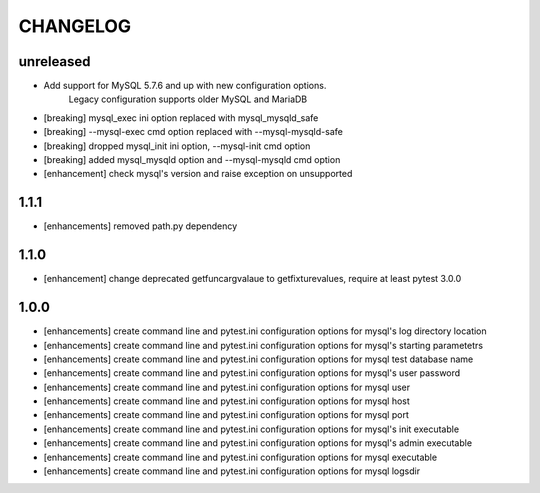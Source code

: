 CHANGELOG
=========

unreleased
-------

- Add support for MySQL 5.7.6 and up with new configuration options.
    Legacy configuration supports older MySQL and MariaDB
- [breaking] mysql_exec ini option replaced with mysql_mysqld_safe
- [breaking] --mysql-exec cmd option replaced with --mysql-mysqld-safe
- [breaking] dropped mysql_init ini option, --mysql-init cmd option
- [breaking] added mysql_mysqld option and --mysql-mysqld cmd option
- [enhancement] check mysql's version and raise exception on unsupported

1.1.1
-------

- [enhancements] removed path.py dependency

1.1.0
-------

- [enhancement] change deprecated getfuncargvalaue to getfixturevalues, require at least pytest 3.0.0

1.0.0
-------

- [enhancements] create command line and pytest.ini configuration options for mysql's log directory location
- [enhancements] create command line and pytest.ini configuration options for mysql's starting parametetrs
- [enhancements] create command line and pytest.ini configuration options for mysql test database name
- [enhancements] create command line and pytest.ini configuration options for mysql's user password
- [enhancements] create command line and pytest.ini configuration options for mysql user
- [enhancements] create command line and pytest.ini configuration options for mysql host
- [enhancements] create command line and pytest.ini configuration options for mysql port
- [enhancements] create command line and pytest.ini configuration options for mysql's init executable
- [enhancements] create command line and pytest.ini configuration options for mysql's admin executable
- [enhancements] create command line and pytest.ini configuration options for mysql executable
- [enhancements] create command line and pytest.ini configuration options for mysql logsdir
